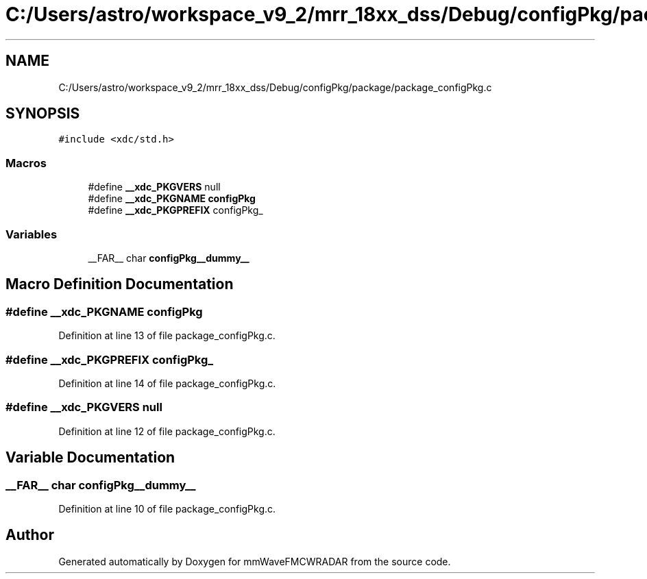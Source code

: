 .TH "C:/Users/astro/workspace_v9_2/mrr_18xx_dss/Debug/configPkg/package/package_configPkg.c" 3 "Wed May 20 2020" "Version 1.0" "mmWaveFMCWRADAR" \" -*- nroff -*-
.ad l
.nh
.SH NAME
C:/Users/astro/workspace_v9_2/mrr_18xx_dss/Debug/configPkg/package/package_configPkg.c
.SH SYNOPSIS
.br
.PP
\fC#include <xdc/std\&.h>\fP
.br

.SS "Macros"

.in +1c
.ti -1c
.RI "#define \fB__xdc_PKGVERS\fP   null"
.br
.ti -1c
.RI "#define \fB__xdc_PKGNAME\fP   \fBconfigPkg\fP"
.br
.ti -1c
.RI "#define \fB__xdc_PKGPREFIX\fP   configPkg_"
.br
.in -1c
.SS "Variables"

.in +1c
.ti -1c
.RI "__FAR__ char \fBconfigPkg__dummy__\fP"
.br
.in -1c
.SH "Macro Definition Documentation"
.PP 
.SS "#define __xdc_PKGNAME   \fBconfigPkg\fP"

.PP
Definition at line 13 of file package_configPkg\&.c\&.
.SS "#define __xdc_PKGPREFIX   configPkg_"

.PP
Definition at line 14 of file package_configPkg\&.c\&.
.SS "#define __xdc_PKGVERS   null"

.PP
Definition at line 12 of file package_configPkg\&.c\&.
.SH "Variable Documentation"
.PP 
.SS "__FAR__ char configPkg__dummy__"

.PP
Definition at line 10 of file package_configPkg\&.c\&.
.SH "Author"
.PP 
Generated automatically by Doxygen for mmWaveFMCWRADAR from the source code\&.
